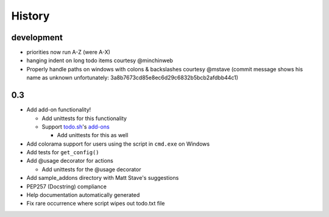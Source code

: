 History
=======

development
-------
- priorities now run A-Z (were A-X)
- hanging indent on long todo items courtesy @minchinweb
- Properly handle paths on windows with colons & backslashes courtesy @mstave 
  (commit message shows his name as unknown unfortunately: 
  3a8b7673cd85e8ec6d29c6832b5bcb2afdbb44c1)

0.3
---

- Add add-on functionality!

  - Add unittests for this functionality
  - Support todo.sh_'s add-ons_

    - Add unittests for this as well

- Add colorama support for users using the script in ``cmd.exe`` on 
  Windows
- Add tests for ``get_config()``
- Add @usage decorator for actions

  - Add unittests for the @usage decorator

- Add sample_addons directory with Matt Stave's suggestions
- PEP257 (Docstring) compliance
- Help documentation automatically generated
- Fix rare occurrence where script wipes out todo.txt file

.. _todo.sh: https://github.com/ginatrapani/todo.txt-cli
.. _add-ons:
    https://github.com/ginatrapani/todo.txt-cli/wiki/Todo.sh-Add-on-Directory
